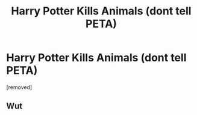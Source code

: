 #+TITLE: Harry Potter Kills Animals (dont tell PETA)

* Harry Potter Kills Animals (dont tell PETA)
:PROPERTIES:
:Author: ThewizardsdownfallYT
:Score: 0
:DateUnix: 1595265113.0
:DateShort: 2020-Jul-20
:FlairText: Self-Promotion
:END:
[removed]


** Wut
:PROPERTIES:
:Author: hungrybluefish
:Score: 1
:DateUnix: 1595290408.0
:DateShort: 2020-Jul-21
:END:
